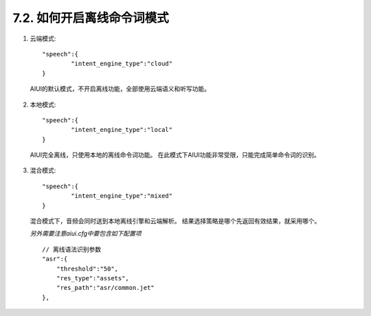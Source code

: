 7.2. 如何开启离线命令词模式
----------------------------


1. 云端模式::
	
	"speech":{
		"intent_engine_type":"cloud"
	}
 
  AIUI的默认模式，不开启离线功能，全部使用云端语义和听写功能。

  .. image:: procedure_cloud.png

2. 本地模式::
	
	"speech":{
		"intent_engine_type":"local"
	}
	  
  AIUI完全离线，只使用本地的离线命令词功能。
  在此模式下AIUI功能非常受限，只能完成简单命令词的识别。

  .. image:: procedure_local.png


3. 混合模式::
	
	"speech":{
		"intent_engine_type":"mixed"
	}

  混合模式下，音频会同时送到本地离线引擎和云端解析。
  结果选择策略是哪个先返回有效结果，就采用哪个。

  .. image:: procedure_mixed.png

  *另外需要注意aiui.cfg中要包含如下配置项*\ ::

    // 离线语法识别参数
    "asr":{
        "threshold":"50",
        "res_type":"assets",
        "res_path":"asr/common.jet"
    },

